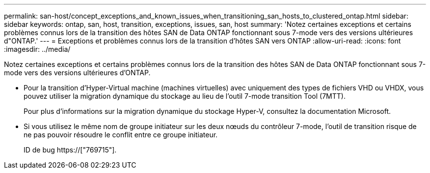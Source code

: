 ---
permalink: san-host/concept_exceptions_and_known_issues_when_transitioning_san_hosts_to_clustered_ontap.html 
sidebar: sidebar 
keywords: ontap, san, host, transition, exceptions, issues, san, host 
summary: 'Notez certaines exceptions et certains problèmes connus lors de la transition des hôtes SAN de Data ONTAP fonctionnant sous 7-mode vers des versions ultérieures d"ONTAP.' 
---
= Exceptions et problèmes connus lors de la transition d'hôtes SAN vers ONTAP
:allow-uri-read: 
:icons: font
:imagesdir: ../media/


[role="lead"]
Notez certaines exceptions et certains problèmes connus lors de la transition des hôtes SAN de Data ONTAP fonctionnant sous 7-mode vers des versions ultérieures d'ONTAP.

* Pour la transition d'Hyper-Virtual machine (machines virtuelles) avec uniquement des types de fichiers VHD ou VHDX, vous pouvez utiliser la migration dynamique du stockage au lieu de l'outil 7-mode transition Tool (7MTT).
+
Pour plus d'informations sur la migration dynamique du stockage Hyper-V, consultez la documentation Microsoft.

* Si vous utilisez le même nom de groupe initiateur sur les deux nœuds du contrôleur 7-mode, l'outil de transition risque de ne pas pouvoir résoudre le conflit entre ce groupe initiateur.
+
ID de bug https://["769715"].


